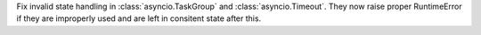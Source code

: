 Fix invalid state handling in :class:`asyncio.TaskGroup` and
:class:`asyncio.Timeout`. They now raise proper RuntimeError if they are
improperly used and are left in consitent state after this.
